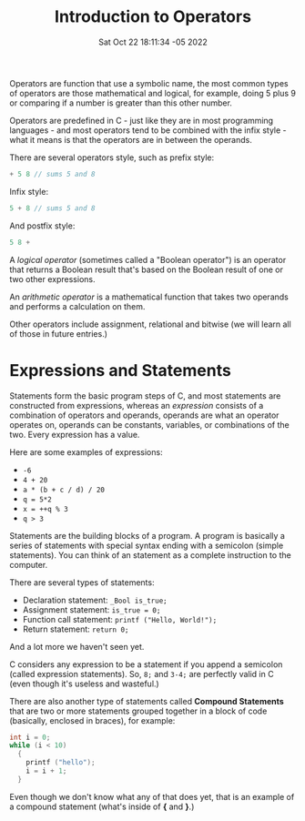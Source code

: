 #+title: Introduction to Operators
#+authors[]: walizw
#+categories[]: Programming
#+date: Sat Oct 22 18:11:34 -05 2022
#+thumb: /img/posts/2022/10/intro_operators.png
#+tags[]: C Programming Beginners
#+excerpt: Learn what operators are in the C programming language.
#+featured: 1
#+layout: post

Operators are function that use a symbolic name, the most common types of
operators are those mathematical and logical, for example, doing 5 plus 9 or
comparing if a number is greater than this other number.

Operators are predefined in C - just like they are in most programming
languages - and most operators tend to be combined with the infix style - what
it means is that the operators are in between the operands.

There are several operators style, such as prefix style:

#+BEGIN_SRC c
  + 5 8 // sums 5 and 8
#+END_SRC

Infix style:

#+BEGIN_SRC c
  5 + 8 // sums 5 and 8
#+END_SRC

And postfix style:

#+BEGIN_SRC c
  5 8 +
#+END_SRC

A /logical operator/ (sometimes called a "Boolean operator") is an operator that
returns a Boolean result that's based on the Boolean result of one or two other
expressions.

An /arithmetic operator/ is a mathematical function that takes two operands and
performs a calculation on them.

Other operators include assignment, relational and bitwise (we will learn all of
those in future entries.)

* Expressions and Statements

Statements form the basic program steps of C, and most statements are
constructed from expressions, whereas an /expression/ consists of a combination
of operators and operands, operands are what an operator operates on, operands
can be constants, variables, or combinations of the two. Every expression has a
value.

Here are some examples of expressions:

- =-6=
- =4 + 20=
- =a * (b + c / d) / 20=
- =q = 5*2=
- =x = ++q % 3=
- =q > 3=

Statements are the building blocks of a program. A program is basically a series
of statements with special syntax ending with a semicolon (simple statements).
You can think of an statement as a complete instruction to the computer.

There are several types of statements:

- Declaration statement: =_Bool is_true;=
- Assignment statement: =is_true = 0;=
- Function call statement: =printf ("Hello, World!");=
- Return statement: =return 0;=

And a lot more we haven't seen yet.

C considers any expression to be a statement if you append a semicolon (called
expression statements). So, =8;= and =3-4;= are perfectly valid in C (even
though it's useless and wasteful.)

There are also another type of statements called *Compound Statements* that are
two or more statements grouped together in a block of code (basically, enclosed
in braces), for example:

#+BEGIN_SRC c
  int i = 0;
  while (i < 10)
    {
      printf ("hello");
      i = i + 1;
    }
#+END_SRC

Even though we don't know what any of that does yet, that is an example of a
compound statement (what's inside of *{* and *}*.)
